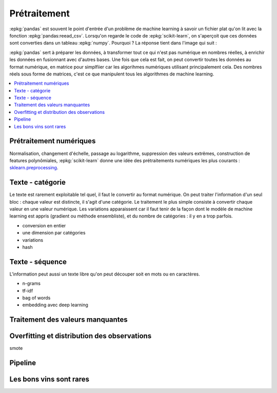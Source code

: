 
.. _l-preprocessing:

Prétraitement
=============

:epkg:`pandas` est souvent le point d'entrée d'un problème
de machine learning à savoir un fichier plat qu'on lit
avec la fonction :epkg:`pandas:reead_csv`. Lorsqu'on
regarde le code de :epkg:`scikit-learn`, on s'aperçoit que
ces données sont converties dans un tableau :epkg:`numpy`.
Pourquoi ? La réponse tient dans l'image qui suit :

.. image:: images/ml_simple.png
    :width: 250

:epkg:`pandas` sert à préparer les données, à transformer
tout ce qui n'est pas numérique en nombres réelles, à enrichir les données
en fusionnant avec d'autres bases. Une fois que cela est fait, on peut convertir
toutes les données au format numérique, en matrice pour simplfiier car les algorihmes
numériques utilisant principalement cela. Des nombres réels sous forme de matrices,
c'est ce que manipulent tous les algorithmes de machine learning.

.. contents::
    :local:

Prétraitement numériques
++++++++++++++++++++++++

Normalisation, changement d'échelle, passage au logarithme,
suppression des valeurs extrêmes, construction de features
polynômiales, :epkg:`scikit-learn` donne une idée des prétraitements
numériques les plus courants :
`sklearn.preprocessing <http://scikit-learn.org/stable/modules/classes.html#module-sklearn.preprocessing>`_.

Texte - catégorie
+++++++++++++++++

Le texte est rarement exploitable tel quel, il faut le convertir
au format numérique. On peut traiter l'information d'un seul bloc :
chaque valeur est distincte, il s'agit d'une catégorie. Le traitement
le plus simple consiste à convertir chaque valeur en une valeur numérique.
Les variations apparaissent car il faut tenir de la façon dont le modèle
de machine learning est appris (gradient ou méthode ensembliste), et
du nombre de catégories : il y en a trop parfois.

* conversion en entier
* une dimension par catégories
* variations
* hash

Texte - séquence
++++++++++++++++

L'information peut aussi un texte libre qu'on peut découper
soit en mots ou en caractères.

* n-grams
* tf-idf
* bag of words
* embedding avec deep learning

Traitement des valeurs manquantes
+++++++++++++++++++++++++++++++++

Overfitting et distribution des observations
++++++++++++++++++++++++++++++++++++++++++++

smote

.. index:: transformer

Pipeline
++++++++

Les bons vins sont rares
++++++++++++++++++++++++
